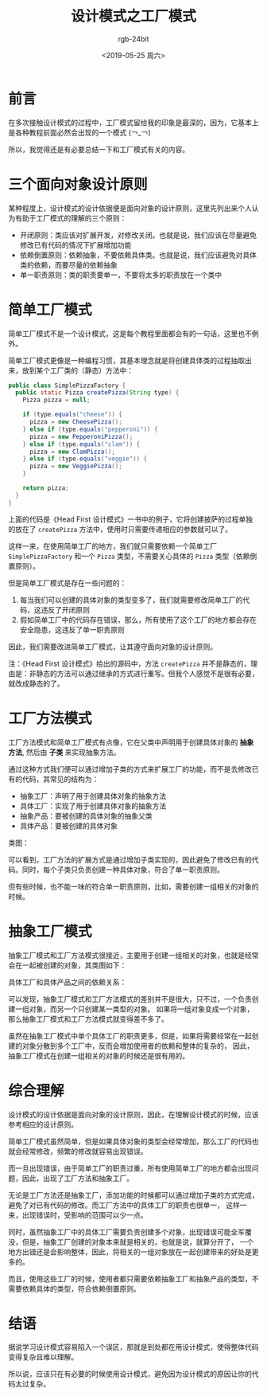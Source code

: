 #+TITLE:      设计模式之工厂模式
#+AUTHOR:     rgb-24bit
#+EMAIL:      rgb-24bit@foxmail.com
#+DATE:       <2019-05-25 周六>

* 目录                                                    :TOC_4_gh:noexport:
- [[#前言][前言]]
- [[#三个面向对象设计原则][三个面向对象设计原则]]
- [[#简单工厂模式][简单工厂模式]]
- [[#工厂方法模式][工厂方法模式]]
- [[#抽象工厂模式][抽象工厂模式]]
- [[#综合理解][综合理解]]
- [[#结语][结语]]

* 前言
  在多次接触设计模式的过程中，工厂模式留给我的印象是最深的，因为，它基本上是各种教程前面必然会出现的一个模式 (￢_￢)
  
  所以，我觉得还是有必要总结一下和工厂模式有关的内容。

* 三个面向对象设计原则
  某种程度上，设计模式的设计依据便是面向对象的设计原则，这里先列出来个人认为有助于工厂模式的理解的三个原则：
  + 开闭原则：类应该对扩展开发，对修改关闭。也就是说，我们应该在尽量避免修改已有代码的情况下扩展增加功能
  + 依赖倒置原则：依赖抽象，不要依赖具体类。也就是说，我们应该避免对具体类的依赖，而要尽量的依赖抽象
  + 单一职责原则：类的职责要单一，不要将太多的职责放在一个类中

* 简单工厂模式
  简单工厂模式不是一个设计模式，这是每个教程里面都会有的一句话，这里也不例外。

  简单工厂模式更像是一种编程习惯，其基本理念就是将创建具体类的过程抽取出来，放到某个工厂类的（静态）方法中：
  #+BEGIN_SRC java
    public class SimplePizzaFactory {
      public static Pizza createPizza(String type) {
        Pizza pizza = null;

        if (type.equals("cheese")) {
          pizza = new CheesePizza();
        } else if (type.equals("pepperoni")) {
          pizza = new PepperoniPizza();
        } else if (type.equals("clam")) {
          pizza = new ClamPizza();
        } else if (type.equals("veggie")) {
          pizza = new VeggiePizza();
        }

        return pizza;
      }
    }
  #+END_SRC

  上面的代码是《Head First 设计模式》一书中的例子，它将创建披萨的过程单独的放在了 ~createPizza~ 方法中，使用时只需要传递相应的参数就可以了。

  这样一来，在使用简单工厂的地方，我们就只需要依赖一个简单工厂 ~SimplePizzaFactory~ 和一个 ~Pizza~ 类型，不需要关心具体的 ~Pizza~ 类型（依赖倒置原则）。

  但是简单工厂模式是存在一些问题的：
  1. 每当我们可以创建的具体对象的类型变多了，我们就需要修改简单工厂的代码，这违反了开闭原则
  2. 假如简单工厂中的代码存在错误，那么，所有使用了这个工厂的地方都会存在安全隐患，这违反了单一职责原则

  因此，我们需要改进简单工厂模式，让其遵守面向对象的设计原则。

  注：《Head First 设计模式》给出的源码中，方法 ~createPizza~ 并不是静态的，理由是：非静态的方法可以通过继承的方式进行重写。但我个人感觉不是很有必要，
  就改成静态的了。

* 工厂方法模式
  工厂方法模式和简单工厂模式有点像，它在父类中声明用于创建具体对象的 *抽象方法*, 然后由 *子类* 来实现抽象方法。

  通过这种方式我们便可以通过增加子类的方式来扩展工厂的功能，而不是去修改已有的代码，其常见的结构为：
  + 抽象工厂：声明了用于创建具体对象的抽象方法
  + 具体工厂：实现了用于创建具体对象的抽象方法
  + 抽象产品：要被创建的具体对象的抽象父类
  + 具体产品：要被创建的具体对象

  类图：
  #+BEGIN_SRC plantuml :exports none
    @startuml
    class 抽象工厂 {
      抽象方法()
    }

    class 具体工厂A
    class 具体工厂B
    class 具体工厂C

    具体工厂A -up-|> 抽象工厂
    具体工厂B -up-|> 抽象工厂
    具体工厂C -up-|> 抽象工厂

    class 抽象产品

    class 具体产品A
    class 具体产品B
    class 具体产品C

    具体产品A -up-|> 抽象产品
    具体产品B -up-|> 抽象产品
    具体产品C -up-|> 抽象产品

    @enduml
  #+END_SRC

  #+HTML: <img src="https://i.loli.net/2019/05/25/5ce8ec1d0832695386.png">

  可以看到，工厂方法的扩展方式是通过增加子类实现的，因此避免了修改已有的代码。同时，每个子类只负责创建一种具体对象，符合了单一职责原则。

  但有些时候，也不能一味的符合单一职责原则，比如，需要创建一组相关的对象的时候。

* 抽象工厂模式
  抽象工厂模式和工厂方法模式很接近，主要用于创建一组相关的对象，也就是经常会在一起被创建的对象，其类图如下：
  #+BEGIN_SRC plantuml :exports none
    @startuml

    class 抽象工厂 {
      抽象方法X()
      抽象方法Y()
    }

    class 具体工厂A
    class 具体工厂B
    class 具体工厂C

    具体工厂A -up-|> 抽象工厂
    具体工厂B -up-|> 抽象工厂
    具体工厂C -up-|> 抽象工厂


    class 抽象产品X

    class 具体产品XA
    class 具体产品XB
    class 具体产品XC

    class 抽象产品Y

    class 具体产品YA
    class 具体产品YB
    class 具体产品YC

    具体产品XA -up-|> 抽象产品X
    具体产品XB -up-|> 抽象产品X
    具体产品XC -up-|> 抽象产品X

    具体产品YA -up-|> 抽象产品Y
    具体产品YB -up-|> 抽象产品Y
    具体产品YC -up-|> 抽象产品Y

    @enduml
  #+END_SRC

  #+HTML: <img src="https://i.loli.net/2019/05/25/5ce8ee724ea1899220.png">
  
  具体工厂和具体产品之间的依赖关系：
  #+BEGIN_SRC plantuml :exports none
    @startuml

    class 抽象工厂 {
      抽象方法X()
      抽象方法Y()
    }

    class 具体工厂A
    class 具体工厂B
    class 具体工厂C

    具体工厂A -up-|> 抽象工厂
    具体工厂B -up-|> 抽象工厂
    具体工厂C -up-|> 抽象工厂


    class 抽象产品X

    class 具体产品XA
    class 具体产品XB
    class 具体产品XC

    class 抽象产品Y

    class 具体产品YA
    class 具体产品YB
    class 具体产品YC

    具体产品XA -up-|> 抽象产品X
    具体产品XB -up-|> 抽象产品X
    具体产品XC -up-|> 抽象产品X

    具体产品YA -up-|> 抽象产品Y
    具体产品YB -up-|> 抽象产品Y
    具体产品YC -up-|> 抽象产品Y

    具体工厂A ..> 具体产品YA
    具体工厂A ..> 具体产品XA

    具体工厂B ..> 具体产品YB
    具体工厂B ..> 具体产品XB

    具体工厂C ..> 具体产品YC
    具体工厂C ..> 具体产品XC

    @enduml
  #+END_SRC

  #+HTML: <img src="https://i.loli.net/2019/05/25/5ce8f9368d11c36366.png">

  可以发现，抽象工厂模式和工厂方法模式的差别并不是很大，只不过，一个负责创建一组对象，而另一个只创建某一类型的对象。
  如果将一组对象变成一个对象，那么抽象工厂模式和工厂方法模式就变得差不多了。

  虽然在抽象工厂模式中单个具体工厂的职责更多，但是，如果将需要经常在一起创建的对象分散到多个工厂中，反而会增加使用者的依赖和整体的复杂的，
  因此，抽象工厂模式在创建一组相关的对象的时候还是很有用的。

* 综合理解
  设计模式的设计依据是面向对象的设计原则，因此，在理解设计模式的时候，应该参考相应的设计原则。

  简单工厂模式虽然简单，但是如果具体对象的类型会经常增加，那么工厂的代码也就会经常修改，频繁的修改就容易出现错误。

  而一旦出现错误，由于简单工厂的职责过重，所有使用简单工厂的地方都会出现问题，因此，出现了工厂方法和抽象工厂。

  无论是工厂方法还是抽象工厂，添加功能的时候都可以通过增加子类的方式完成，避免了对已有代码的修改。而工厂方法中的具体工厂的职责也很单一，
  这样一来，出现错误时，受影响的范围可以少一点。

  同时，虽然抽象工厂中的具体工厂需要负责创建多个对象，出现错误可能全军覆没，但是，抽象工厂创建的对象本来就是相关的，也就是说，就算分开了，
  一个地方出错还是会影响整体，因此，将相关的一组对象放在一起创建带来的好处是更多的。

  而且，使用这些工厂的时候，使用者都只需要依赖抽象工厂和抽象产品的类型，不需要依赖具体的类型，符合依赖倒置原则。

* 结语
  据说学习设计模式容易陷入一个误区，那就是到处都在用设计模式，使得整体代码变得复杂且难以理解。

  所以说，应该只在有必要的时候使用设计模式，避免因为设计模式的原因让你的代码太过复杂。

